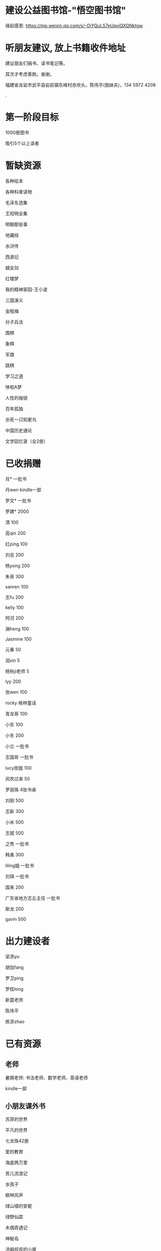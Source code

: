 * 建设公益图书馆-"悟空图书馆"
缘起感恩:
https://mp.weixin.qq.com/s/-OiYQuLS7eUpxiQXQNktgw

* 听朋友建议, 放上书籍收件地址
建议朋友们捐书、读书笔记等。

其次才考虑善款。谢谢。

福建省龙岩市武平县岩前镇东峰村赤坎头，陈伟平(我妹夫)，134 5972 4208

.[[/endow-hide.jpeg]]

* 第一阶段目标
1000册图书

吸引5个以上读者

* 暂缺资源
各种绘本

各种科普读物

毛泽东选集

王阳明全集

明朝那些事

地藏经

水浒传

西游记


越女剑

红楼梦

我的精神家园-王小波

三国演义

金瓶梅

孙子兵法

围棋

象棋

军旗

跳棋

学习之道

哆啦A梦

人性的枷锁

百年孤独

杀死一只知更鸟

中国历史通论

文学回忆录（全2册）


* 已收捐赠
肖*    一批书

丹wen  kindle一部

罗文*   一批书

罗建*   2000

清      100

高qin   200

红ping  100

刘总    200

杨yong  200

朱哥    300

sanren  100

志fu    200

kelly   100

阿河    200

渊heng  100

Jasmine 100

元春    50

润xin   5

杨秋ji老师  5

lyy     200

张wen   100

rocky   格林童话

青龙哥  100

小东    100

小冬    200

小兰    一批书

志国哥  一批书

lucy玫姐 100

风吹过来 50

罗丽珠   4张书桌

刘刚     500

志新     300

小米     500

志斌     500

之秀     一批书

韩勇     300

liling姐 一批书

刘琪     一批书

国来     200

广东省地方志丘主任 一批书

斯龙     200

gavin    500

* 出力建设者

梁添yu

胡加fang

罗卫ping

罗桂long

新霆老师

陈伟平

练添zhao


* 已有资源
** 老师
暑期老师: 书法老师、数学老师、英语老师

kindle一部
** 小朋友课外书
苏菲的世界

平凡的世界

七龙珠42册

爱的教育

海底两万里

苦儿流浪记

水孩子

柳林风声

绿山墙的安妮

绿野仙踪

木偶奇遇记

神秘岛

汤姆叔叔的小屋

名人传

格列佛游记

童年

汤姆索亚历险记

鲁滨孙漂流记

老人与海

假如给我三天光明

钢铁是怎样炼成的

吹牛大王历险记

八十天环游世界

阿凡提的故事

捣蛋鬼日记

金银岛

列那狐的故事

尼尔斯骑鹅旅行记

小王子

爱丽丝漫游奇境记

谜语大全

脑筋急转弯

睡前故事

山海经

十万个为什么

中国古代神话

希腊神话与英雄传说

世界神话传说

森林报

地球的故事

穿过地平线

细菌世界历险记

爷爷的爷爷哪里来

长征

红星照耀中国

昆虫记

飞向太空港

寂静的春天

星星离我们有多远

** 国学经典
大唐西域记 

四书五经

道德经
** 历史

史记

三国志

国史大纲                

** 文学
土摩托看世界
   
动物农场1984


心理学导论

心理学系列教程

围城

1984

三体

傲慢与偏见

追风筝的人

冰与火之歌-英文版7册

飞狐外传

雪山飞狐

连城诀

天龙八部

射雕英雄传

白马啸西风

鹿鼎记

笑傲江湖

书剑恩仇录

神雕侠侣

侠客行

倚天屠龙记

碧血剑

鸳鸯刀

哈利波特与魔法石(英)    

三体                    
** 科学技术
育儿百科

古今数学思想

自私的基因

科技的本质

枪炮、病菌与钢铁

失控

从一到无穷大

费恩曼物理学讲义（第1卷）

数学原来可以这样学

自然哲学的数学原理

计算机程序设计艺术-第一卷

论可计算数

逻辑的引擎

数学分析简明教程(上下)

计算机图形学基础教程

离散数学

纯数学教程

重温微积分

数据库系统基础教程

挑战编程

金融时间序列分析

机器学习


** 佛学和书法
心经

金刚经

大悲咒

普门品

吉祥经

佛说阿弥陀佛

瑜伽师地论              

南师所讲呼吸法门精要(2本)    

法华经                  

朱子治家格言研习报告

** 科普
健康知多少

癌症知多少

人体知多少

癌症知多少-纪小龙教授

生命八卦

转基因的前世今生

拍砖中医

寻找生命的逻辑

神秘现象不神秘

贩卖怀疑的商人

** 其他
穿布鞋的马云

* 支出明细
七龙珠                  141

数学原来可以这样学      18.4

费曼物理学讲义          47.61

道德经                  26.8

从一到无穷大            29

四书五经                16.64

小学生经典名著          78.8

长征等6册               72

睡前故事                21.44

小学生课外书            40.8

心经等                  18.8

自然哲学的数学原理      29

平凡的世界等            20.97

冰与火之歌英文版        118

黄帝内经等              21.8

书架                    306

大唐西域记              31.4 

史记                    49.9

空调一台                2099

国史大纲                49

中国哲学简史            20.54

瑜伽师地论              43.39

南师所讲呼吸法门精要    13.27

南师所讲呼吸法门精要    13.04

法华经                  25.49

哈利波特与魔法石(英)    28.37

三体                    41.5

金庸全集                220

* 对联
好好学习，天天向上

应无所住，而生其心

替往圣继绝学，为万世开太平

意境: 知无穷，意无尽

* 悟空图书馆章程
** 宗旨--为中华之崛起而读书
图书馆的宗旨是无私的薪火相传。
各位朋友无私付出建设精通悟空图书馆。
我们应该避免在图书馆里产生交易。
不可向人收钱，除非你服务好贡献好，读者朋友们主动赞赏鼓励。
我们都是凡人难免有私心，但是在这里我们尽量悟掉空掉私心，故名悟空图书馆。

** 目标
现在大人小朋友等都习惯了玩电子产品，看书较少。
一者缺书，二者更缺学习、交流分享的氛围。
我们的目标是营造这样的氛围。

** 第一期目标
500册书，10个以上读者，1个以上老师

** 关于管理
由热心的朋友们组成管理委员会。
职责: 开关门、维持图书馆秩序、其他维持图书馆正常运作的事宜。
管理成员人手一把钥匙。

** 图书馆的主要活动
看书
分享读书心得、读书笔记等
有时间的读者、老师答疑解惑

** 关于图书丢失和损坏
要爱惜书，如果丢失损坏按书本的标价赔偿，或自行购买还回。

** 关于借书
因我们需要营造良好氛围，建议大家在图书馆看书。
如果实在喜欢某些书，在图书馆关门后还想带回家看的，可以借书。
借书要爱惜书，如果丢失损坏按书本的标价赔偿，或自行购买还回。
借书要登记姓名、有效证件号码，验有效证件。

** 免责声明
朋友们无私发起，未有什么权利，也无法承担太多责任。
来馆读者要自己全权负责自身财产安全、人身安全等等, 悟空图书馆不承担责任。

* 公益悟空图书馆--为中华之崛起而读书

** 为何读书 --学习周总理"为中华之崛起而读书"

** 怎么读书? --学习毛主席

*** 勤读书勤笔记

“饭可以一日不吃，觉可以一日不睡，书不可以一日不读”。--毛主席

不动笔墨不读书: 常做笔记。

*** 无巧不读书--有目标地读书

在茫茫书海面前，毛泽东进行了真正的读书革命，实践并实现了“为何读书?读什么书?怎么读书?”这三个层次的变革
。他读书的目的性很明确：“改造社会、改造中国”。他不为文凭读，不为分数读，而为实现自己的大志而读书。

拿祖先的话说，主席做到了:
替天地立命，
为生民立心，
替往圣继绝学，
为万世开太平。

*** 学以致用

把《孙子兵法》和《三国志》、《三国演义》读懂了，在用于反围剿等斗争中取得了胜利。他十分推崇诸葛亮和曹操，从中学习文韬武略。
